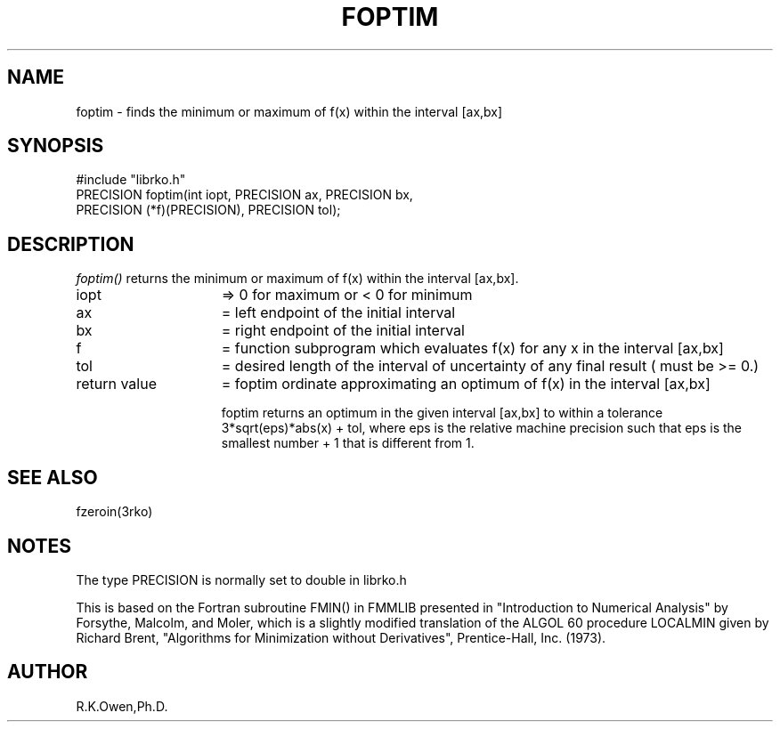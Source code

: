 .\" RCSID @(#)$Id: foptim.man,v 1.2 1999/03/25 15:08:31 rk Exp $
.\" LIBDIR
.TH "FOPTIM" "3rko" "12 May 1995"
.SH NAME
foptim \- finds the minimum or maximum of f(x) within the interval [ax,bx]
.SH SYNOPSIS

 #include "librko.h"
 PRECISION foptim(int iopt, PRECISION ax, PRECISION bx,
                 PRECISION (*f)(PRECISION), PRECISION tol);

.SH DESCRIPTION
.I foptim()
returns the minimum or maximum of f(x) within the interval [ax,bx].
.TP 15
iopt
=> 0 for maximum or < 0 for minimum
.TP
ax
= left  endpoint of the initial interval
.TP
bx
= right endpoint of the initial interval
.TP
f
= function subprogram which evaluates f(x) for any x in
the interval [ax,bx]
.TP
tol
= desired length of the interval of uncertainty of any
final result ( must be >= 0.)
.TP
return value
= foptim ordinate approximating an optimum of f(x)
in the interval [ax,bx]

foptim returns an optimum in the given interval [ax,bx] to within a
tolerance 3*sqrt(eps)*abs(x) + tol, where eps is the relative machine
precision such that eps is the smallest number + 1 that is different
from 1.

.SH SEE ALSO
fzeroin(3rko)

.SH NOTES
The type PRECISION is normally set to double in librko.h

This is based on the Fortran subroutine FMIN() in FMMLIB presented in
"Introduction to Numerical Analysis" by Forsythe, Malcolm, and Moler,
which is a slightly modified translation of the ALGOL 60 procedure LOCALMIN
given by Richard Brent, "Algorithms for Minimization without Derivatives",
Prentice-Hall, Inc. (1973).

.SH AUTHOR
R.K.Owen,Ph.D.

.KEY WORDS
